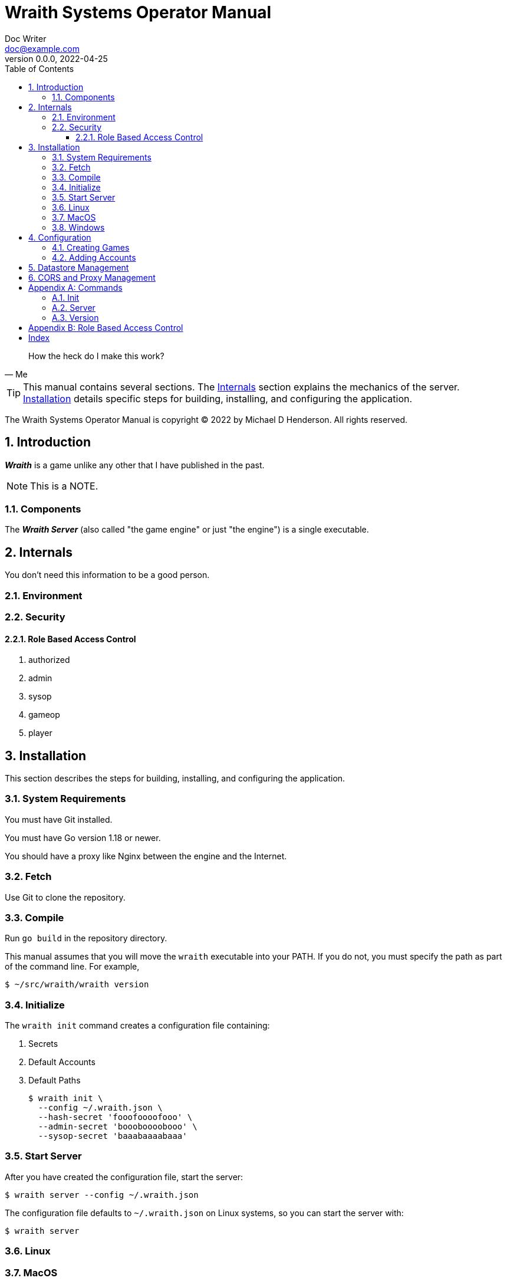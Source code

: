 = Wraith Systems Operator Manual
Doc Writer <doc@example.com>
v0.0.0, 2022-04-25
:doctype: book
:sectnums:
:sectnumlevels: 5
:partnums:
:toc: right
:toclevels: 3
:icons: font
:url-quickref: https://docs.asciidoctor.org/asciidoc/latest/syntax-quick-reference/

[quote,Me]
____
How the heck do I make this work?
____

TIP:  This manual contains several sections.
The <<Internals>> section explains the mechanics of the server.
<<Installation>> details specific steps for building, installing, and configuring the application.

The Wraith Systems Operator Manual is copyright &copy; 2022 by Michael D Henderson.
All rights reserved.

:sectnums:
== Introduction
*_Wraith_* is a game unlike any other that I have published in the past.

NOTE:  This is a NOTE.

=== Components
The *_Wraith Server_* (also called "the game engine" or just "the engine")
is a single executable.

== Internals
You don't need this information to be a good person.

=== Environment

=== Security

==== Role Based Access Control

1. authorized
2. admin
3. sysop
4. gameop
5. player


== Installation
This section describes the steps for building, installing, and configuring the application.

=== System Requirements
You must have Git installed.

You must have Go version 1.18 or newer.

You should have a proxy like Nginx between the engine and the Internet.

=== Fetch
Use Git to clone the repository.

=== Compile
Run `go build` in the repository directory.

This manual assumes that you will move the `wraith` executable into your PATH.
If you do not, you must specify the path as part of the command line.
For example,

    $ ~/src/wraith/wraith version

=== Initialize
The `wraith init` command creates a configuration file containing:

1. Secrets
2. Default Accounts
3. Default Paths

    $ wraith init \
      --config ~/.wraith.json \
      --hash-secret 'fooofoooofooo' \
      --admin-secret 'boooboooobooo' \
      --sysop-secret 'baaabaaaabaaa'

=== Start Server
After you have created the configuration file, start the server:

    $ wraith server --config ~/.wraith.json

The configuration file defaults to `~/.wraith.json` on Linux systems, so you can start the server with:

    $ wraith server

=== Linux

=== MacOS

=== Windows


== Configuration
To make configuration changes,
you may edit the configuration file or use the API.

=== Creating Games

=== Adding Accounts

== Datastore Management

== CORS and Proxy Management

[appendix]
== Commands
This section details the command line options for the application.

The examples in this section assume a Bash shell.

=== Init
The `wraith init` command creates a minimal configuration file for the application.
The configuration data includes the location of the datastore,
secrets for the `sysop` account and signing tokens.

=== Server
The `wraith server` command starts the API server.
It loads the global configuration file before loading the datastores containing the current game data.

=== Version
The `wraith version` shows the version of the application.

Usage:

    $ wraith version

[appendix]
== Role Based Access Control
The API uses the following roles to control access to functionality.

[glossary]
admin:: This role is assigned to all users that have administrative rights on the game data.
authorized:: This role is assigned to all users that have successfully logged in to the server.
gameop:: This role is assigned to users that have administrative rights to a specific game.
player:: This role is assigned to all users that are playing in a specific game.
sysop:: This role is assigned only to the `sysop` account.

[index]
== Index